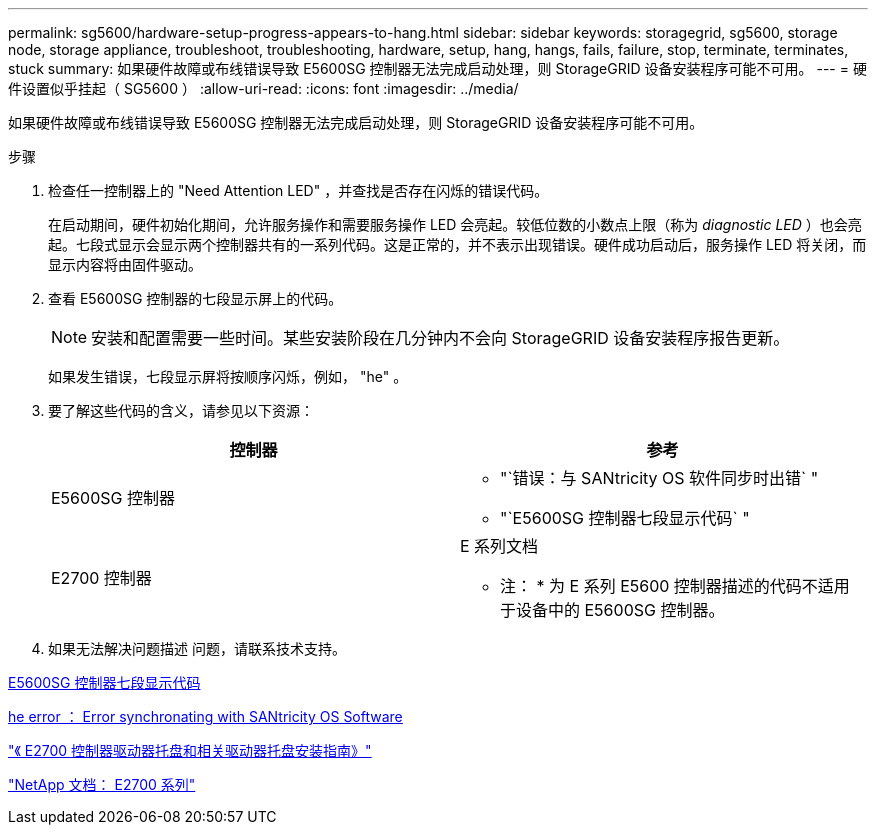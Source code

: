 ---
permalink: sg5600/hardware-setup-progress-appears-to-hang.html 
sidebar: sidebar 
keywords: storagegrid, sg5600, storage node, storage appliance, troubleshoot, troubleshooting, hardware, setup, hang, hangs, fails, failure, stop, terminate, terminates, stuck 
summary: 如果硬件故障或布线错误导致 E5600SG 控制器无法完成启动处理，则 StorageGRID 设备安装程序可能不可用。 
---
= 硬件设置似乎挂起（ SG5600 ）
:allow-uri-read: 
:icons: font
:imagesdir: ../media/


[role="lead"]
如果硬件故障或布线错误导致 E5600SG 控制器无法完成启动处理，则 StorageGRID 设备安装程序可能不可用。

.步骤
. 检查任一控制器上的 "Need Attention LED" ，并查找是否存在闪烁的错误代码。
+
在启动期间，硬件初始化期间，允许服务操作和需要服务操作 LED 会亮起。较低位数的小数点上限（称为 _diagnostic LED_ ）也会亮起。七段式显示会显示两个控制器共有的一系列代码。这是正常的，并不表示出现错误。硬件成功启动后，服务操作 LED 将关闭，而显示内容将由固件驱动。

. 查看 E5600SG 控制器的七段显示屏上的代码。
+

NOTE: 安装和配置需要一些时间。某些安装阶段在几分钟内不会向 StorageGRID 设备安装程序报告更新。

+
如果发生错误，七段显示屏将按顺序闪烁，例如， "he" 。

. 要了解这些代码的含义，请参见以下资源：
+
|===
| 控制器 | 参考 


 a| 
E5600SG 控制器
 a| 
** "`错误：与 SANtricity OS 软件同步时出错` "
** "`E5600SG 控制器七段显示代码` "




 a| 
E2700 控制器
 a| 
E 系列文档

* 注： * 为 E 系列 E5600 控制器描述的代码不适用于设备中的 E5600SG 控制器。

|===
. 如果无法解决问题描述 问题，请联系技术支持。


xref:e5600sg-controller-seven-segment-display-codes.adoc[E5600SG 控制器七段显示代码]

xref:he-error-error-synchronizing-with-santricity-os-software.adoc[he error ： Error synchronating with SANtricity OS Software]

https://library.netapp.com/ecm/ecm_download_file/ECMLP2344477["《 E2700 控制器驱动器托盘和相关驱动器托盘安装指南》"^]

http://mysupport.netapp.com/documentation/productlibrary/index.html?productID=61765["NetApp 文档： E2700 系列"^]
